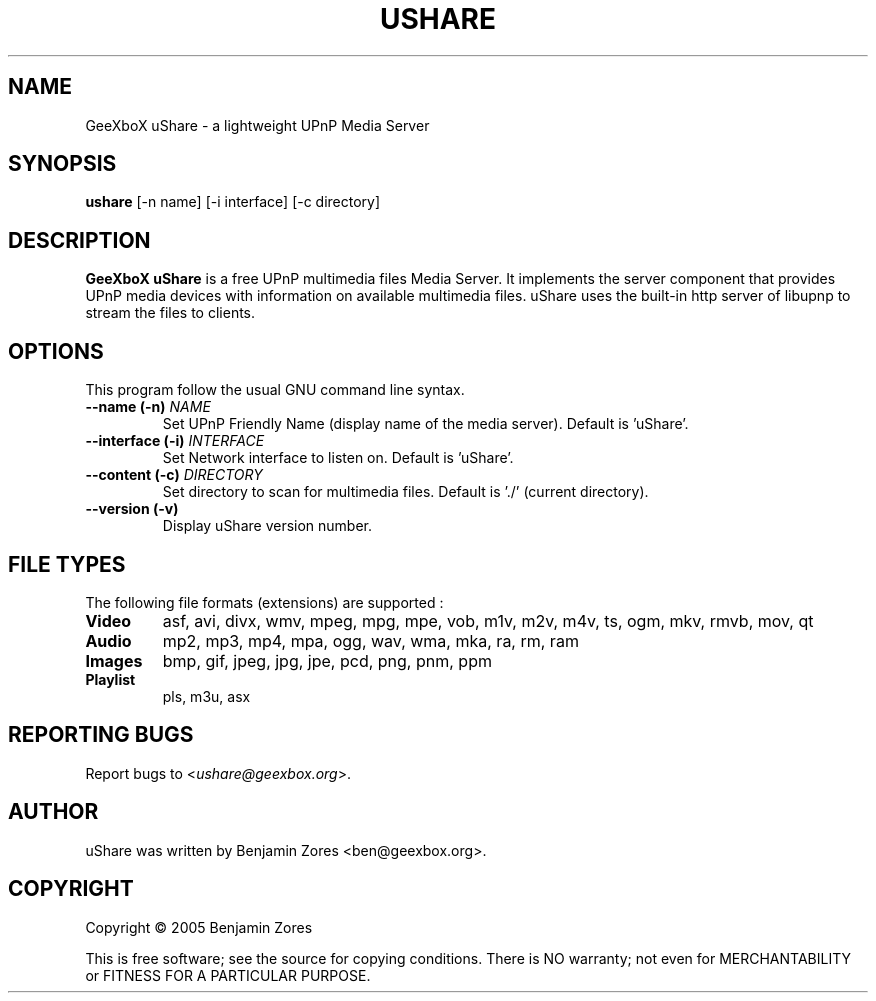 .\"                                      -*- nroff -*-
.\" ushare.1 - Manual page for GeeXboX uShare.
.\"
.\" Copyright (C) 2005 Benjamin Zores
.\"
.\" This program is free software; you can redistribute it and/or modify
.\" it under the terms of the GNU General Public License as published by
.\" the Free Software Foundation; either version 2 of the License, or
.\" (at your option) any later version.
.\"
.\" This program is distributed in the hope that it will be useful,
.\" but WITHOUT ANY WARRANTY; without even the implied warranty of
.\" MERCHANTABILITY or FITNESS FOR A PARTICULAR PURPOSE.  See the
.\" GNU Library General Public License for more details.
.\"
.\" You should have received a copy of the GNU General Public License along
.\" with this program; if not, write to the Free Software Foundation,
.\" Inc., 51 Franklin Street, Fifth Floor, Boston, MA 02110-1301, USA.
.\"
.TH USHARE 1 "October 25, 2005"
.SH NAME
GeeXboX uShare \- a lightweight UPnP Media Server
.SH SYNOPSIS
.B ushare
[\f--n name\fR] [\f--i interface\fR] [\f--c directory\fR]
.SH DESCRIPTION
\fBGeeXboX uShare\fP is a free UPnP multimedia files Media Server.
It implements the server component that provides UPnP media devices with
information on available multimedia files. uShare uses the built-in http
server of libupnp to stream the files to clients.

.SH OPTIONS
This program follow the usual GNU command line syntax.
.TP
\fB\-\-name (\-n)\fR \fINAME\fR
Set UPnP Friendly Name (display name of the media server).
Default is 'uShare'.
.TP
\fB\-\-interface (\-i)\fR \fIINTERFACE\fR
Set Network interface to listen on.
Default is 'uShare'.
.TP
\fB\-\-content (\-c)\fR \fIDIRECTORY\fR
Set directory to scan for multimedia files.
Default is './' (current directory).
.TP
\fB\-\-version (\-v)\fR
Display uShare version number.
.SH "FILE TYPES"
The following file formats (extensions) are supported :
.TP
.B Video
asf, avi, divx, wmv, mpeg, mpg, mpe, vob, m1v, m2v, m4v, ts, ogm, mkv, rmvb, mov, qt
.TP
.B Audio
mp2, mp3, mp4, mpa, ogg, wav, wma, mka, ra, rm, ram
.TP
.B Images
bmp, gif, jpeg, jpg, jpe, pcd, png, pnm, ppm
.TP
.B Playlist
pls, m3u, asx
.SH "REPORTING BUGS"
Report bugs to <\fIushare@geexbox.org\fP>.
.SH AUTHOR
uShare was written by Benjamin Zores <ben@geexbox.org>.
.SH COPYRIGHT
Copyright \(co 2005 Benjamin Zores

This is free software; see the source for copying conditions.  There is NO
warranty; not even for MERCHANTABILITY or FITNESS FOR A PARTICULAR PURPOSE.
